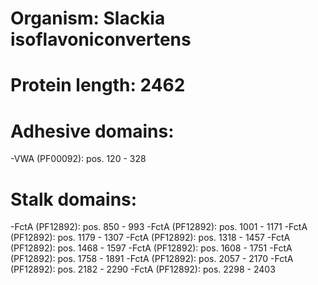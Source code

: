 * Organism: Slackia isoflavoniconvertens
* Protein length: 2462
* Adhesive domains:
-VWA (PF00092): pos. 120 - 328
* Stalk domains:
-FctA (PF12892): pos. 850 - 993
-FctA (PF12892): pos. 1001 - 1171
-FctA (PF12892): pos. 1179 - 1307
-FctA (PF12892): pos. 1318 - 1457
-FctA (PF12892): pos. 1468 - 1597
-FctA (PF12892): pos. 1608 - 1751
-FctA (PF12892): pos. 1758 - 1891
-FctA (PF12892): pos. 2057 - 2170
-FctA (PF12892): pos. 2182 - 2290
-FctA (PF12892): pos. 2298 - 2403

